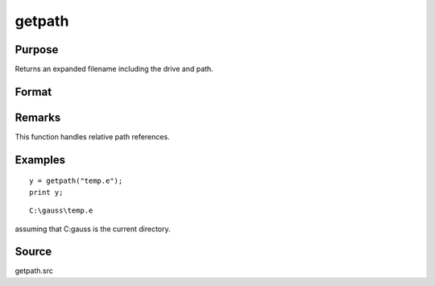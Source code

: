
getpath
==============================================

Purpose
----------------

Returns an expanded filename including the drive and path.

Format
----------------
.. function:: getpath(pfname)

    :param pfname: partial filename with only partial or missing path information.
    :type pfname: string

    :returns: fname (*string*), filename with full drive and path.

Remarks
-------

This function handles relative path references.


Examples
----------------

::

    y = getpath("temp.e");
    print y;

::

    C:\gauss\temp.e

assuming that C:\gauss is the current directory.

Source
------

getpath.src

